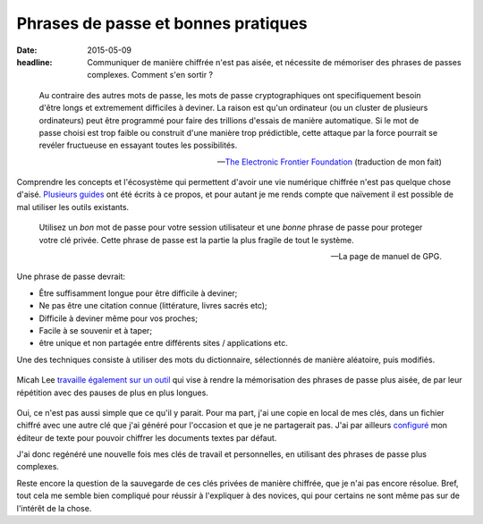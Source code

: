 Phrases de passe et bonnes pratiques
####################################

:date: 2015-05-09
:headline: Communiquer de manière chiffrée n'est pas aisée, et nécessite de
           mémoriser des phrases de passes complexes. Comment s'en sortir ?


.. epigraph::

    Au contraire des autres mots de passe, les mots de passe cryptographiques
    ont specifiquement besoin d'être longs et extremement difficiles à deviner.
    La raison est qu'un ordinateur (ou un cluster de plusieurs ordinateurs)
    peut être programmé pour faire des trillions d'essais de manière
    automatique. Si le mot de passe choisi est trop faible ou construit d'une
    manière trop prédictible, cette attaque par la force pourrait se revéler
    fructueuse en essayant toutes les possibilités.

    -- `The Electronic Frontier Foundation
    <https://www.eff.org/wp/defending-privacy-us-border-guide-travelers-carrying-digital-devices>`_ (traduction de mon fait)

Comprendre les concepts et l'écosystème qui permettent d'avoir une vie
numérique chiffrée n'est pas quelque chose d'aisé. `Plusieurs
<https://emailselfdefense.fsf.org/fr/>`_ `guides
<http://www.controle-tes-donnees.net/outils/GnuPG.html>`_ ont été écrits à ce
propos, et pour autant je me rends compte que naïvement il est possible de
mal utiliser les outils existants.

.. epigraph::

    Utilisez un *bon* mot de passe pour votre session utilisateur et une
    *bonne* phrase de passe pour proteger votre clé privée. Cette phrase de
    passe est la partie la plus fragile de tout le système.

    -- La page de manuel de GPG.

Une phrase de passe devrait:

- Être suffisamment longue pour être difficile à deviner;
- Ne pas être une citation connue (littérature, livres sacrés etc);
- Difficile à deviner même pour vos proches;
- Facile à se souvenir et à taper;
- être unique et non partagée entre différents sites / applications etc.

Une des techniques consiste à utiliser des mots du dictionnaire, sélectionnés de
manière aléatoire, puis modifiés.

.. figure:: https://imgs.xkcd.com/comics/password_strength.png

Micah Lee `travaille également sur un outil
<https://github.com/micahflee/passphrases>`_ qui vise à rendre la mémorisation
des phrases de passe plus aisée, de par leur répétition avec des pauses de plus
en plus longues.

.. figure:: {filename}/static/passphrases.png
    :alt: Capture d'écran du logiciel de génération et de mémorisation des
          phrases de passe.

Oui, ce n'est pas aussi simple que ce qu'il y parait. Pour ma part, j'ai une
copie en local de mes clés, dans un fichier chiffré avec une autre clé que j'ai
généré pour l'occasion et que je ne partagerait pas. J'ai par ailleurs
`configuré <https://github.com/jamessan/vim-gnupg>`_ mon éditeur de texte pour
pouvoir chiffrer les documents textes par défaut.

J'ai donc regénéré une nouvelle fois mes clés de travail et personnelles, en
utilisant des phrases de passe plus complexes.

Reste encore la question de la sauvegarde de ces clés privées de manière
chiffrée, que je n'ai pas encore résolue. Bref, tout cela me semble bien
compliqué pour réussir à l'expliquer à des novices, qui pour certains ne sont
même pas sur de l'intérêt de la chose.

